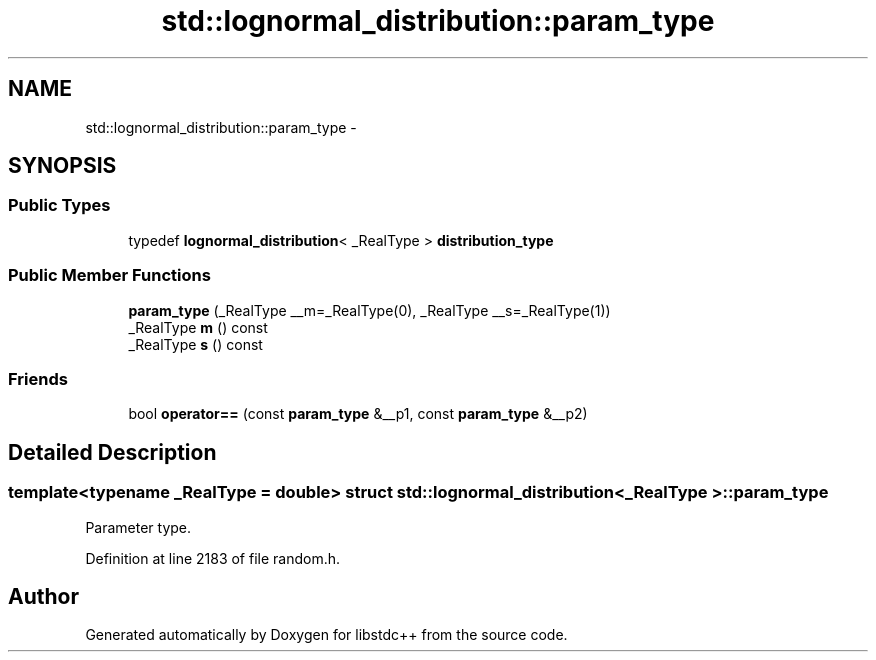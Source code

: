 .TH "std::lognormal_distribution::param_type" 3 "Sun Oct 10 2010" "libstdc++" \" -*- nroff -*-
.ad l
.nh
.SH NAME
std::lognormal_distribution::param_type \- 
.SH SYNOPSIS
.br
.PP
.SS "Public Types"

.in +1c
.ti -1c
.RI "typedef \fBlognormal_distribution\fP< _RealType > \fBdistribution_type\fP"
.br
.in -1c
.SS "Public Member Functions"

.in +1c
.ti -1c
.RI "\fBparam_type\fP (_RealType __m=_RealType(0), _RealType __s=_RealType(1))"
.br
.ti -1c
.RI "_RealType \fBm\fP () const "
.br
.ti -1c
.RI "_RealType \fBs\fP () const "
.br
.in -1c
.SS "Friends"

.in +1c
.ti -1c
.RI "bool \fBoperator==\fP (const \fBparam_type\fP &__p1, const \fBparam_type\fP &__p2)"
.br
.in -1c
.SH "Detailed Description"
.PP 

.SS "template<typename _RealType = double> struct std::lognormal_distribution< _RealType >::param_type"
Parameter type. 
.PP
Definition at line 2183 of file random.h.

.SH "Author"
.PP 
Generated automatically by Doxygen for libstdc++ from the source code.
